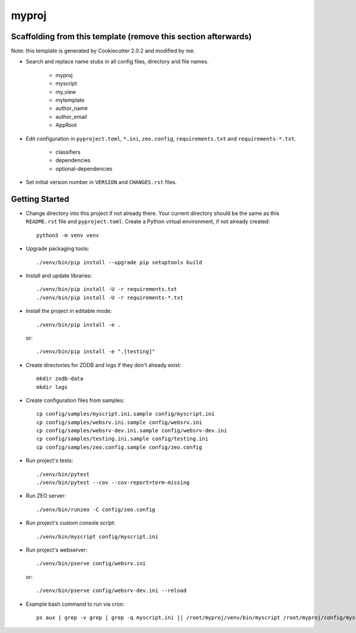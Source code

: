 myproj
======

Scaffolding from this template (remove this section afterwards)
---------------------------------------------------------------

Note: this template is generated by Cookiecutter 2.0.2 and modified by me.

- Search and replace name stubs in all config files, directory and file names.

    - myproj
    - myscript
    - my_view
    - mytemplate
    - author_name
    - author_email
    - AppRoot

- Edit configuration in ``pyproject.toml``, ``*.ini``, ``zeo.config``, ``requirements.txt`` and ``requirements-*.txt``.

    - classifiers
    - dependencies
    - optional-dependencies

- Set initial version number in ``VERSION`` and ``CHANGES.rst`` files.

Getting Started
---------------

- Change directory into this project if not already there. Your
  current directory should be the same as this ``README.rst`` file and ``pyproject.toml``.
  Create a Python virtual environment, if not already created::

    python3 -m venv venv

- Upgrade packaging tools::

    ./venv/bin/pip install --upgrade pip setuptools build

- Install and update libraries::

    ./venv/bin/pip install -U -r requirements.txt
    ./venv/bin/pip install -U -r requirements-*.txt

- Install the project in editable mode::

    ./venv/bin/pip install -e .

  or::

    ./venv/bin/pip install -e ".[testing]"

- Create directories for ZODB and logs if they don't already exist::

    mkdir zodb-data
    mkdir logs

- Create configuration files from samples::

    cp config/samples/myscript.ini.sample config/myscript.ini
    cp config/samples/websrv.ini.sample config/websrv.ini
    cp config/samples/websrv-dev.ini.sample config/websrv-dev.ini
    cp config/samples/testing.ini.sample config/testing.ini
    cp config/samples/zeo.config.sample config/zeo.config

- Run project's tests::

    ./venv/bin/pytest
    ./venv/bin/pytest --cov --cov-report=term-missing

- Run ZEO server::

    ./venv/bin/runzeo -C config/zeo.config

- Run project's custom console script::

    ./venv/bin/myscript config/myscript.ini

- Run project's webserver::

    ./venv/bin/pserve config/websrv.ini

  or::

    ./venv/bin/pserve config/websrv-dev.ini --reload

- Example bash command to run via cron::

    ps aux | grep -v grep | grep -q myscript.ini || /root/myproj/venv/bin/myscript /root/myproj/config/myscript.ini >/dev/null 2>&1 &

